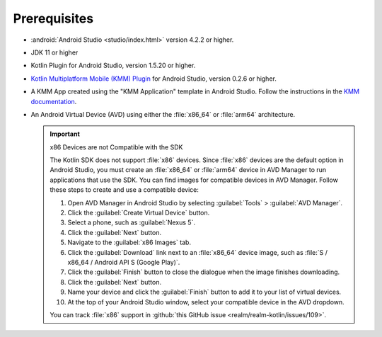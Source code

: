 Prerequisites
-------------

- :android:`Android Studio <studio/index.html>` version 4.2.2 or higher.
- JDK 11 or higher
- Kotlin Plugin for Android Studio, version 1.5.20 or higher.
- `Kotlin Multiplatform Mobile (KMM) Plugin
  <https://kotlinlang.org/docs/mobile/kmm-plugin-releases.html#release-details>`__
  for Android Studio, version 0.2.6 or higher.
- A KMM App created using the "KMM Application" template in Android
  Studio. Follow the instructions in the `KMM documentation
  <https://kotlinlang.org/docs/mobile/create-first-app.html>`__.
- An Android Virtual Device (AVD) using either the :file:`x86_64` or
  :file:`arm64` architecture.

  .. important:: x86 Devices are not Compatible with the SDK

     The Kotlin SDK does not support :file:`x86` devices. Since :file:`x86`
     devices are the default option in Android Studio, you must create
     an :file:`x86_64` or :file:`arm64` device in AVD Manager to run applications
     that use the SDK. You can find images for compatible devices in
     AVD Manager. Follow these steps to create and use a compatible
     device:

     1. Open AVD Manager in Android Studio by selecting :guilabel:`Tools`
        > :guilabel:`AVD Manager`.
     #. Click the :guilabel:`Create Virtual Device` button.
     #. Select a phone, such as :guilabel:`Nexus 5`.
     #. Click the :guilabel:`Next` button.
     #. Navigate to the  :guilabel:`x86 Images` tab.
     #. Click the :guilabel:`Download` link next to an :file:`x86_64` device
        image, such as :file:`S / x86_64 / Android API S (Google Play)`.
     #. Click the :guilabel:`Finish` button to close the dialogue when the
        image finishes downloading.
     #. Click the :guilabel:`Next` button.
     #. Name your device and click the :guilabel:`Finish` button to add
        it to your list of virtual devices.
     #. At the top of your Android Studio window, select your compatible
        device in the AVD dropdown.

     You can track :file:`x86` support in :github:`this GitHub issue
     <realm/realm-kotlin/issues/109>`.
